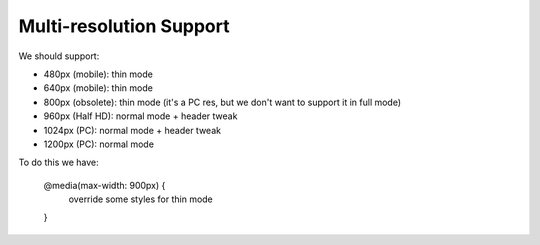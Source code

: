 Multi-resolution Support
~~~~~~~~~~~~~~~~~~~~~~~~

We should support:

* 480px  (mobile):     thin mode
* 640px  (mobile):     thin mode
* 800px  (obsolete):   thin mode (it's a PC res, but we don't want to support it in full mode)
* 960px  (Half HD):    normal mode + header tweak
* 1024px (PC):         normal mode + header tweak
* 1200px (PC):         normal mode


To do this we have:

  @media(max-width: 900px) {
      override some styles for thin mode
  }

